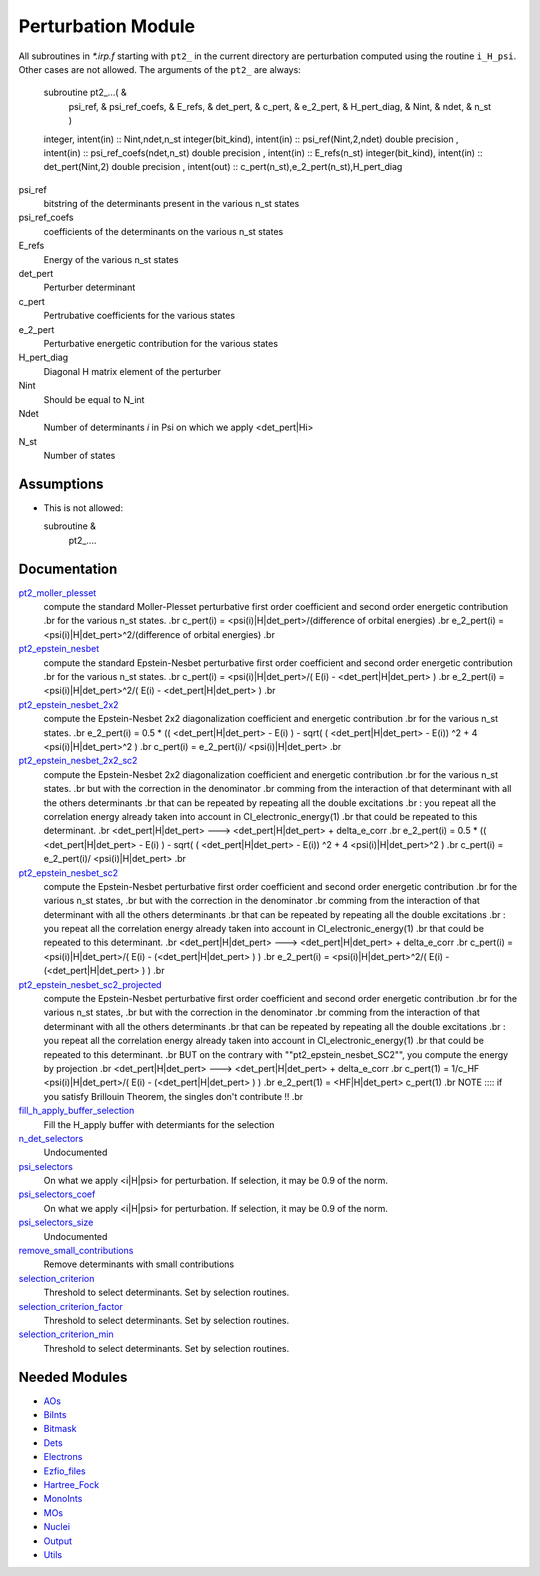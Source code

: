 ===================
Perturbation Module
===================


All subroutines in `*.irp.f` starting with ``pt2_`` in the current directory are
perturbation computed using the routine ``i_H_psi``. Other cases are not allowed.
The arguments of the ``pt2_`` are always:

  subroutine pt2_...(                                                &
      psi_ref,                                                       &
      psi_ref_coefs,                                                 &
      E_refs,                                                        &
      det_pert,                                                      &
      c_pert,                                                        &
      e_2_pert,                                                      &
      H_pert_diag,                                                   &
      Nint,                                                          &
      ndet,                                                          &
      n_st )


  integer, intent(in) :: Nint,ndet,n_st
  integer(bit_kind), intent(in)  :: psi_ref(Nint,2,ndet)
  double precision , intent(in)  :: psi_ref_coefs(ndet,n_st)
  double precision , intent(in)  :: E_refs(n_st)
  integer(bit_kind), intent(in)  :: det_pert(Nint,2)
  double precision , intent(out) :: c_pert(n_st),e_2_pert(n_st),H_pert_diag


psi_ref
  bitstring of the determinants present in the various n_st states
 
psi_ref_coefs
  coefficients of the determinants on the various n_st states
 
E_refs
  Energy of the various n_st states
 
det_pert
  Perturber determinant

c_pert
  Pertrubative coefficients for the various states
 
e_2_pert
  Perturbative energetic contribution for the various states

H_pert_diag
  Diagonal H matrix element of the perturber

Nint
  Should be equal to N_int

Ndet
  Number of determinants `i` in Psi on which we apply <det_pert|Hi>

N_st
  Number of states





Assumptions
===========

.. Do not edit this section. It was auto-generated from the
.. NEEDED_MODULES file.

* This is not allowed:

  subroutine &
    pt2_....




Documentation
=============

.. Do not edit this section. It was auto-generated from the
.. NEEDED_MODULES file.

`pt2_moller_plesset <http://github.com/LCPQ/quantum_package/tree/master/src/Perturbation/Moller_plesset.irp.f#L1>`_
  compute the standard Moller-Plesset perturbative first order coefficient and second order energetic contribution
  .br
  for the various n_st states.
  .br
  c_pert(i) = <psi(i)|H|det_pert>/(difference of orbital energies)
  .br
  e_2_pert(i) = <psi(i)|H|det_pert>^2/(difference of orbital energies)
  .br

`pt2_epstein_nesbet <http://github.com/LCPQ/quantum_package/tree/master/src/Perturbation/epstein_nesbet.irp.f#L1>`_
  compute the standard Epstein-Nesbet perturbative first order coefficient and second order energetic contribution
  .br
  for the various n_st states.
  .br
  c_pert(i) = <psi(i)|H|det_pert>/( E(i) - <det_pert|H|det_pert> )
  .br
  e_2_pert(i) = <psi(i)|H|det_pert>^2/( E(i) - <det_pert|H|det_pert> )
  .br

`pt2_epstein_nesbet_2x2 <http://github.com/LCPQ/quantum_package/tree/master/src/Perturbation/epstein_nesbet.irp.f#L38>`_
  compute the Epstein-Nesbet 2x2 diagonalization coefficient and energetic contribution
  .br
  for the various n_st states.
  .br
  e_2_pert(i) = 0.5 * (( <det_pert|H|det_pert> -  E(i) )  - sqrt( ( <det_pert|H|det_pert> -  E(i)) ^2 + 4 <psi(i)|H|det_pert>^2  )
  .br
  c_pert(i) = e_2_pert(i)/ <psi(i)|H|det_pert>
  .br

`pt2_epstein_nesbet_2x2_sc2 <http://github.com/LCPQ/quantum_package/tree/master/src/Perturbation/epstein_nesbet.irp.f#L129>`_
  compute the Epstein-Nesbet 2x2 diagonalization coefficient and energetic contribution
  .br
  for the various n_st states.
  .br
  but  with the correction in the denominator
  .br
  comming from the interaction of that determinant with all the others determinants
  .br
  that can be repeated by repeating all the double excitations
  .br
  : you repeat all the correlation energy already taken into account in CI_electronic_energy(1)
  .br
  that could be repeated to this determinant.
  .br
  <det_pert|H|det_pert> --->  <det_pert|H|det_pert> + delta_e_corr
  .br
  e_2_pert(i) = 0.5 * (( <det_pert|H|det_pert> -  E(i) )  - sqrt( ( <det_pert|H|det_pert> -  E(i)) ^2 + 4 <psi(i)|H|det_pert>^2  )
  .br
  c_pert(i) = e_2_pert(i)/ <psi(i)|H|det_pert>
  .br

`pt2_epstein_nesbet_sc2 <http://github.com/LCPQ/quantum_package/tree/master/src/Perturbation/epstein_nesbet.irp.f#L75>`_
  compute the Epstein-Nesbet perturbative first order coefficient and second order energetic contribution
  .br
  for the various n_st states,
  .br
  but  with the correction in the denominator
  .br
  comming from the interaction of that determinant with all the others determinants
  .br
  that can be repeated by repeating all the double excitations
  .br
  : you repeat all the correlation energy already taken into account in CI_electronic_energy(1)
  .br
  that could be repeated to this determinant.
  .br
  <det_pert|H|det_pert> --->  <det_pert|H|det_pert> + delta_e_corr
  .br
  c_pert(i) = <psi(i)|H|det_pert>/( E(i) - (<det_pert|H|det_pert> ) )
  .br
  e_2_pert(i) = <psi(i)|H|det_pert>^2/( E(i) - (<det_pert|H|det_pert> ) )
  .br

`pt2_epstein_nesbet_sc2_projected <http://github.com/LCPQ/quantum_package/tree/master/src/Perturbation/epstein_nesbet.irp.f#L185>`_
  compute the Epstein-Nesbet perturbative first order coefficient and second order energetic contribution
  .br
  for the various n_st states,
  .br
  but  with the correction in the denominator
  .br
  comming from the interaction of that determinant with all the others determinants
  .br
  that can be repeated by repeating all the double excitations
  .br
  : you repeat all the correlation energy already taken into account in CI_electronic_energy(1)
  .br
  that could be repeated to this determinant.
  .br
  BUT on the contrary with ""pt2_epstein_nesbet_SC2"", you compute the energy by projection
  .br
  <det_pert|H|det_pert> --->  <det_pert|H|det_pert> + delta_e_corr
  .br
  c_pert(1) = 1/c_HF <psi(i)|H|det_pert>/( E(i) - (<det_pert|H|det_pert> ) )
  .br
  e_2_pert(1) = <HF|H|det_pert> c_pert(1)
  .br
  NOTE :::: if you satisfy Brillouin Theorem, the singles don't contribute !!
  .br

`fill_h_apply_buffer_selection <http://github.com/LCPQ/quantum_package/tree/master/src/Perturbation/selection.irp.f#L2>`_
  Fill the H_apply buffer with determiants for the selection

`n_det_selectors <http://github.com/LCPQ/quantum_package/tree/master/src/Perturbation/selection.irp.f#L120>`_
  Undocumented

`psi_selectors <http://github.com/LCPQ/quantum_package/tree/master/src/Perturbation/selection.irp.f#L125>`_
  On what we apply <i|H|psi> for perturbation. If selection, it may be 0.9 of the norm.

`psi_selectors_coef <http://github.com/LCPQ/quantum_package/tree/master/src/Perturbation/selection.irp.f#L126>`_
  On what we apply <i|H|psi> for perturbation. If selection, it may be 0.9 of the norm.

`psi_selectors_size <http://github.com/LCPQ/quantum_package/tree/master/src/Perturbation/selection.irp.f#L116>`_
  Undocumented

`remove_small_contributions <http://github.com/LCPQ/quantum_package/tree/master/src/Perturbation/selection.irp.f#L81>`_
  Remove determinants with small contributions

`selection_criterion <http://github.com/LCPQ/quantum_package/tree/master/src/Perturbation/selection.irp.f#L68>`_
  Threshold to select determinants. Set by selection routines.

`selection_criterion_factor <http://github.com/LCPQ/quantum_package/tree/master/src/Perturbation/selection.irp.f#L70>`_
  Threshold to select determinants. Set by selection routines.

`selection_criterion_min <http://github.com/LCPQ/quantum_package/tree/master/src/Perturbation/selection.irp.f#L69>`_
  Threshold to select determinants. Set by selection routines.



Needed Modules
==============

.. Do not edit this section. It was auto-generated from the
.. NEEDED_MODULES file.

* `AOs <http://github.com/LCPQ/quantum_package/tree/master/src/AOs>`_
* `BiInts <http://github.com/LCPQ/quantum_package/tree/master/src/BiInts>`_
* `Bitmask <http://github.com/LCPQ/quantum_package/tree/master/src/Bitmask>`_
* `Dets <http://github.com/LCPQ/quantum_package/tree/master/src/Dets>`_
* `Electrons <http://github.com/LCPQ/quantum_package/tree/master/src/Electrons>`_
* `Ezfio_files <http://github.com/LCPQ/quantum_package/tree/master/src/Ezfio_files>`_
* `Hartree_Fock <http://github.com/LCPQ/quantum_package/tree/master/src/Hartree_Fock>`_
* `MonoInts <http://github.com/LCPQ/quantum_package/tree/master/src/MonoInts>`_
* `MOs <http://github.com/LCPQ/quantum_package/tree/master/src/MOs>`_
* `Nuclei <http://github.com/LCPQ/quantum_package/tree/master/src/Nuclei>`_
* `Output <http://github.com/LCPQ/quantum_package/tree/master/src/Output>`_
* `Utils <http://github.com/LCPQ/quantum_package/tree/master/src/Utils>`_


